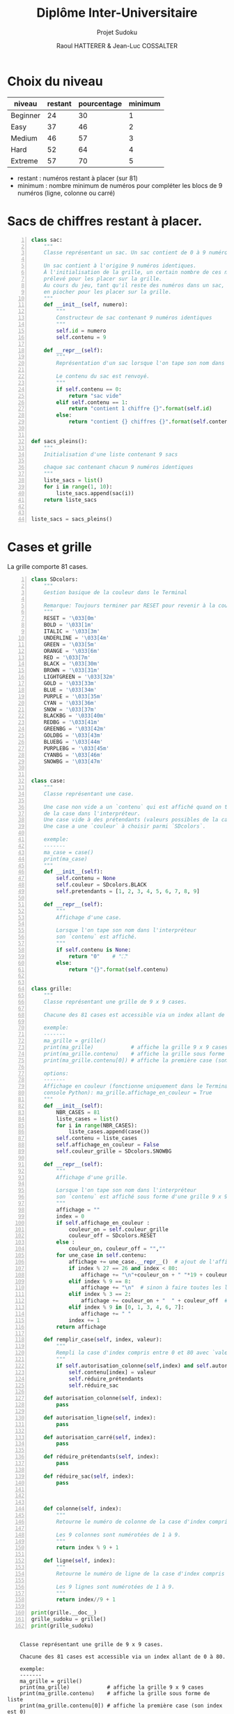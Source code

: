 #+STARTUP: inlineimages
#+LANGUAGE: fr
#+LATEX_HEADER: \usepackage[AUTO]{babel}
#+LaTeX_HEADER: \usepackage[x11names]{xcolor}
#+LaTeX_HEADER: \hypersetup{linktoc = all, colorlinks = true, urlcolor = DodgerBlue4, citecolor = PaleGreen1, linkcolor = black}
#+LATEX_HEADER: \usepackage[left=1cm,right=1cm,top=2cm,bottom=2cm]{geometry}
#+TITLE: Diplôme Inter-Universitaire
#+SUBTITLE: Projet Sudoku
#+AUTHOR: Raoul HATTERER & Jean-Luc COSSALTER 
#+OPTIONS: toc:1

* Choix du niveau
  | niveau   | restant | pourcentage | minimum |
  |----------+---------+-------------+---------|
  | Beginner |      24 |          30 |       1 |
  | Easy     |      37 |          46 |       2 |
  | Medium   |      46 |          57 |       3 |
  | Hard     |      52 |          64 |       4 |
  | Extreme  |      57 |          70 |       5 |
  |----------+---------+-------------+---------|
  #+TBLFM: $3=round(100*$2/81) 

  - restant : numéros restant à placer (sur 81)
  - minimum : nombre minimum de numéros pour compléter les blocs de 9 numéros (ligne, colonne ou carré)

* Sacs de chiffres restant à placer.

  #+begin_src python -n :session
    class sac:
        """
        Classe représentant un sac. Un sac contient de 0 à 9 numéros identiques.

        Un sac contient à l'origine 9 numéros identiques.
        À l'initialisation de la grille, un certain nombre de ces numéros est
        prélevé pour les placer sur la grille.
        Au cours du jeu, tant qu'il reste des numéros dans un sac, le joueur peut
        en piocher pour les placer sur la grille.
        """
        def __init__(self, numero):
            """
            Constructeur de sac contenant 9 numéros identiques
            """
            self.id = numero
            self.contenu = 9

        def __repr__(self):
            """
            Représentation d'un sac lorsque l'on tape son nom dans l'interpréteur.

            Le contenu du sac est renvoyé.
            """
            if self.contenu == 0:
                return "sac vide"
            elif self.contenu == 1:
                return "contient 1 chiffre {}".format(self.id)
            else:
                return "contient {} chiffres {}".format(self.contenu, self.id)


    def sacs_pleins():
        """
        Initialisation d'une liste contenant 9 sacs

        chaque sac contenant chacun 9 numéros identiques
        """
        liste_sacs = list()
        for i in range(1, 10):
            liste_sacs.append(sac(i))
        return liste_sacs


    liste_sacs = sacs_pleins()
  #+end_src

  #+RESULTS:

* Cases et grille

  La grille comporte 81 cases.



#+begin_src python -n :results output :exports both
  class SDcolors:
      """
      Gestion basique de la couleur dans le Terminal

      Remarque: Toujours terminer par RESET pour revenir à la couleur de base.
      """
      RESET = '\033[0m'
      BOLD = '\033[1m'
      ITALIC = '\033[3m'
      UNDERLINE = '\033[4m'
      GREEN = '\033[5m'
      ORANGE = '\033[6m'
      RED = '\033[7m'
      BLACK = '\033[30m'
      BROWN = '\033[31m'
      LIGHTGREEN = '\033[32m'
      GOLD = '\033[33m'
      BLUE = '\033[34m'
      PURPLE = '\033[35m'
      CYAN = '\033[36m'
      SNOW = '\033[37m'
      BLACKBG = '\033[40m'
      REDBG = '\033[41m'
      GREENBG = '\033[42m'
      GOLDBG = '\033[43m'
      BLUEBG = '\033[44m'
      PURPLEBG = '\033[45m'
      CYANBG = '\033[46m'
      SNOWBG = '\033[47m'


  class case:
      """
      Classe représentant une case.

      Une case non vide a un `contenu` qui est affiché quand on tape le nom
      de la case dans l'interpréteur.
      Une case vide à des prétendants (valeurs possibles de la case).
      Une case a une `couleur` à choisir parmi `SDcolors`.

      exemple:
      -------
      ma_case = case()
      print(ma_case)
      """
      def __init__(self):
          self.contenu = None
          self.couleur = SDcolors.BLACK
          self.pretendants = [1, 2, 3, 4, 5, 6, 7, 8, 9]

      def __repr__(self):
          """
          Affichage d'une case.

          Lorsque l'on tape son nom dans l'interpréteur
          son `contenu` est affiché.
          """
          if self.contenu is None:
              return "0"    # "⛶"
          else:
              return "{}".format(self.contenu)


  class grille:
      """
      Classe représentant une grille de 9 x 9 cases.

      Chacune des 81 cases est accessible via un index allant de 0 à 80.

      exemple:
      -------
      ma_grille = grille()
      print(ma_grille)            # affiche la grille 9 x 9 cases
      print(ma_grille.contenu)    # affiche la grille sous forme de liste
      print(ma_grille.contenu[0]) # affiche la première case (son index est 0)

      options:
      -------
      Affichage en couleur (fonctionne uniquement dans le Terminal pas dans la
      console Python): ma_grille.affichage_en_couleur = True
      """
      def __init__(self):
          NBR_CASES = 81
          liste_cases = list()
          for i in range(NBR_CASES):
              liste_cases.append(case())
          self.contenu = liste_cases
          self.affichage_en_couleur = False
          self.couleur_grille = SDcolors.SNOWBG

      def __repr__(self):
          """
          Affichage d'une grille.

          Lorsque l'on tape son nom dans l'interpréteur
          son `contenu` est affiché sous forme d'une grille 9 x 9.
          """
          affichage = ""
          index = 0
          if self.affichage_en_couleur :
              couleur_on = self.couleur_grille
              couleur_off = SDcolors.RESET
          else :
              couleur_on, couleur_off = "",""
          for une_case in self.contenu:
              affichage += une_case.__repr__()  # ajout de l'affichage d'une case
              if index % 27 == 26 and index < 80:
                  affichage += "\n"+couleur_on + " "*19 + couleur_off + "\n"  # à faire toutes les 3 lignes
              elif index % 9 == 8:
                  affichage += "\n"  # sinon à faire toutes les lignes
              elif index % 3 == 2:
                  affichage += couleur_on + "  " + couleur_off  # sinon à faire toutes les 3 colonnes
              elif index % 9 in [0, 1, 3, 4, 6, 7]:
                  affichage += " "
              index += 1
          return affichage

      def remplir_case(self, index, valeur):
          """
          Rempli la case d'index compris entre 0 et 80 avec `valeur`.
          """
          if self.autorisation_colonne(self,index) and self.autorisation_ligne(self,index) and self.autorisation_carré(self,index):
              self.contenu[index] = valeur
              self.réduire_prétendants
              self.réduire_sac

      def autorisation_colonne(self, index):
          pass

      def autorisation_ligne(self, index):
          pass

      def autorisation_carré(self, index):
          pass

      def réduire_prétendants(self, index):
          pass
    
      def réduire_sac(self, index):
          pass



      def colonne(self, index):
          """
          Retourne le numéro de colonne de la case d'index compris entre 0 et 80.

          Les 9 colonnes sont numérotées de 1 à 9.
          """
          return index % 9 + 1

      def ligne(self, index):
          """
          Retourne le numéro de ligne de la case d'index compris entre 0 et 80.

          Les 9 lignes sont numérotées de 1 à 9.
          """
          return index//9 + 1

  print(grille.__doc__)
  grille_sudoku = grille()
  print(grille_sudoku)
#+end_src

#+RESULTS:
#+begin_example

    Classe représentant une grille de 9 x 9 cases.

    Chacune des 81 cases est accessible via un index allant de 0 à 80.

    exemple:
    -------
    ma_grille = grille()
    print(ma_grille)            # affiche la grille 9 x 9 cases
    print(ma_grille.contenu)    # affiche la grille sous forme de liste
    print(ma_grille.contenu[0]) # affiche la première case (son index est 0)

    options:
    -------
    Affichage en couleur (fonctionne uniquement dans le Terminal pas dans la
    console Python): ma_grille.affichage_en_couleur = True
    
0 0 0  0 0 0  0 0 0
0 0 0  0 0 0  0 0 0
0 0 0  0 0 0  0 0 0
                   
0 0 0  0 0 0  0 0 0
0 0 0  0 0 0  0 0 0
0 0 0  0 0 0  0 0 0
                   
0 0 0  0 0 0  0 0 0
0 0 0  0 0 0  0 0 0
0 0 0  0 0 0  0 0 0

#+end_example


